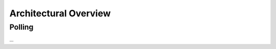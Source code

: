 Architectural Overview
======================

.. todo::

   Polish once there is an architecture :-)

.. _arch_polling:

Polling
-------

...
